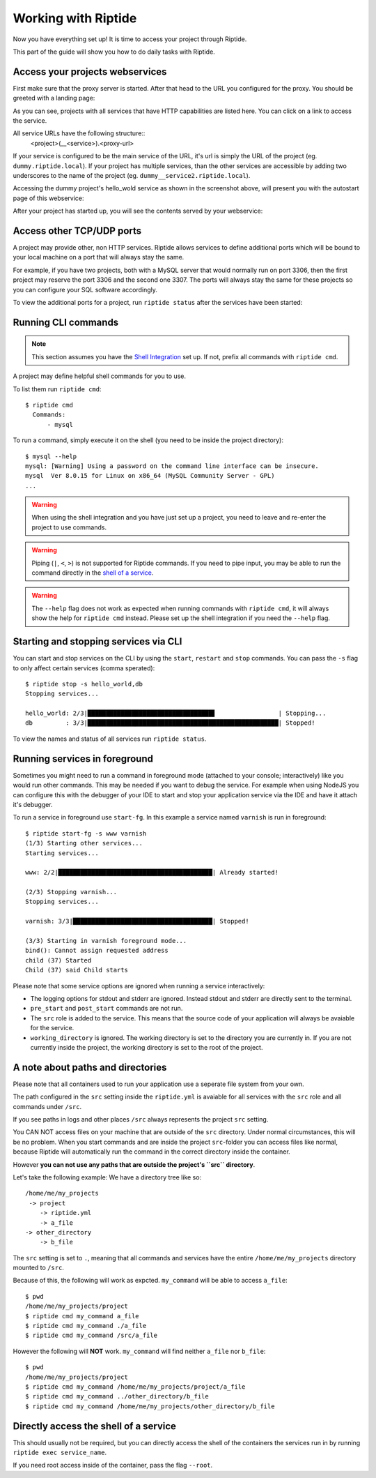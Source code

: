 Working with Riptide
--------------------

Now you have everything set up! It is time to access your project through Riptide.

This part of the guide will show you how to do daily tasks with Riptide.

Access your projects webservices
~~~~~~~~~~~~~~~~~~~~~~~~~~~~~~~~
First make sure that the proxy server is started. After that head to the
URL you configured for the proxy. You should be greeted with a landing page:

.. image:: /_static/img/guide_landing_page.png

As you can see, projects with all services that have HTTP capabilities
are listed here. You can click on a link to access the service.

All service URLs have the following structure::
  <project>(__<service>).<proxy-url>

If your service is configured to be the main service of the URL, it's url is simply
the URL of the project (eg. ``dummy.riptide.local``). If your project has multiple
services, than the other services are accessible by adding two underscores to the
name of the project (eg. ``dummy__service2.riptide.local``).

Accessing the dummy project's hello_wold service as shown in the screenshot above,
will present you with the autostart page of this webservice:

.. image:: /_static/img/guide_autostart.png

After your project has started up, you will see the contents served by your webservice:

.. image:: /_static/img/guide_hello_world.png

Access other TCP/UDP ports
~~~~~~~~~~~~~~~~~~~~~~~~~~
A project may provide other, non HTTP services.  Riptide allows services to define
additional ports which will be bound to your local machine on a port that will always
stay the same.

For example, if you have two projects, both with a MySQL server that would normally run
on port 3306, then the first project may reserve the port 3306 and the second one 3307.
The ports will always stay the same for these projects so you can configure your
SQL software accordingly.

To view the additional ports for a project, run ``riptide status`` after the services
have been started:

.. image:: /_static/img/guide_ports.png

Running CLI commands
~~~~~~~~~~~~~~~~~~~~
.. note:: This section assumes you have the `Shell Integration <5_shell.html>`_ set up.
          If not, prefix all commands with ``riptide cmd``.

A project may define helpful shell commands for you to use.

To list them run ``riptide cmd``::

  $ riptide cmd
    Commands:
        - mysql

To run a command, simply execute it on the shell (you need to be inside the project directory)::

  $ mysql --help
  mysql: [Warning] Using a password on the command line interface can be insecure.
  mysql  Ver 8.0.15 for Linux on x86_64 (MySQL Community Server - GPL)
  ...


.. warning:: When using the shell integration and you have just set up a project, you need
             to leave and re-enter the project to use commands.

.. warning:: Piping (``|``, ``<``, ``>``) is not supported for Riptide commands.
             If you need to pipe input, you may be able to run the command directly
             in the `shell of a service <#directly-access-the-shell-of-a-service>`_.

.. warning:: The ``--help`` flag does not work as expected when running commands with
             ``riptide cmd``, it will always show the help for
             ``riptide cmd`` instead. Please set up the shell integration if you need
             the ``--help`` flag.

Starting and stopping services via CLI
~~~~~~~~~~~~~~~~~~~~~~~~~~~~~~~~~~~~~~
You can start and stop services on the CLI by using the ``start``, ``restart``
and ``stop`` commands. You can pass the ``-s`` flag to only affect certain services
(comma sperated)::

  $ riptide stop -s hello_world,db
  Stopping services...

  hello_world: 2/3|██████████████████████████████████▋                 | Stopping...
  db         : 3/3|████████████████████████████████████████████████████| Stopped!


To view the names and status of all services run ``riptide status``.

Running services in foreground
~~~~~~~~~~~~~~~~~~~~~~~~~~~~~~
Sometimes you might need to run a command in foreground mode (attached to your console; interactively) like
you would run other commands. This may be needed if you want to debug the service. For example
when using NodeJS you can configure this with the debugger of your IDE to start and stop
your application service via the IDE and have it attach it's debugger.

To run a service in foreground use ``start-fg``. In this example a service named ``varnish`` is run in foreground::

  $ riptide start-fg -s www varnish
  (1/3) Starting other services...
  Starting services...

  www: 2/2|██████████████████████████████████████████| Already started!

  (2/3) Stopping varnish...
  Stopping services...

  varnish: 3/3|██████████████████████████████████████| Stopped!

  (3/3) Starting in varnish foreground mode...
  bind(): Cannot assign requested address
  child (37) Started
  Child (37) said Child starts

Please note that some service options are ignored when running a service interactively:

* The logging options for stdout and stderr are ignored. Instead stdout and stderr are directly sent to the terminal.
* ``pre_start`` and ``post_start`` commands are not run.
* The ``src`` role is added to the service. This means that the source code of your application will always be avaiable for the service.
* ``working_directory`` is ignored. The working directory is set to the directory you are currently in. If you are not currently inside the project,
  the working directory is set to the root of the project.

A note about paths and directories
~~~~~~~~~~~~~~~~~~~~~~~~~~~~~~~~~~
Please note that all containers used to run your application use a seperate file system from your own.

The path configured in the ``src`` setting inside the ``riptide.yml`` is avaiable for all services with the ``src`` role and all commands under ``/src``.

If you see paths in logs and other places ``/src`` always represents the project ``src`` setting.

You CAN NOT access files on your machine that are outside of the ``src`` directory.
Under normal circumstances, this will be no problem. When you start commands and are inside the project ``src``-folder you can access files like normal,
because Riptide will automatically run the command in the correct directory inside the container.

However **you can not use any paths that are outside the project's ``src`` directory**.

Let's take the following example: We have a directory tree like so::

  /home/me/my_projects
   -> project
      -> riptide.yml
      -> a_file
  -> other_directory
      -> b_file

The ``src`` setting is set to ``.``, meaning that all commands and services have the entire ``/home/me/my_projects`` directory mounted to ``/src``.

Because of this, the following will work as expcted. ``my_command`` will be able to access ``a_file``::

  $ pwd
  /home/me/my_projects/project
  $ riptide cmd my_command a_file
  $ riptide cmd my_command ./a_file
  $ riptide cmd my_command /src/a_file

However the following will **NOT** work. ``my_command`` will find neither ``a_file`` nor ``b_file``::

  $ pwd
  /home/me/my_projects/project
  $ riptide cmd my_command /home/me/my_projects/project/a_file
  $ riptide cmd my_command ../other_directory/b_file
  $ riptide cmd my_command /home/me/my_projects/other_directory/b_file

Directly access the shell of a service
~~~~~~~~~~~~~~~~~~~~~~~~~~~~~~~~~~~~~~
This should usually not be required, but you can directly access the shell of the
containers the services run in by running ``riptide exec service_name``.

If you need root access inside of the container, pass the flag ``--root``.
